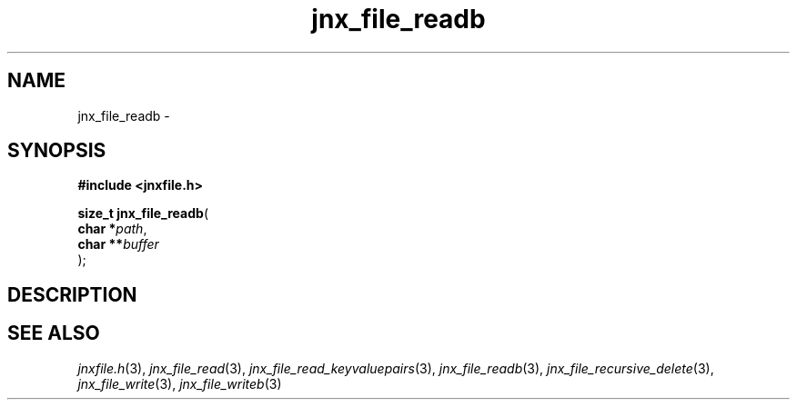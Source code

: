 .\" File automatically generated by doxy2man0.1
.\" Generation date: Thu Sep 19 2013
.TH jnx_file_readb 3 2013-09-19 "XXXpkg" "The XXX Manual"
.SH "NAME"
jnx_file_readb \- 
.SH SYNOPSIS
.nf
.B #include <jnxfile.h>
.sp
\fBsize_t jnx_file_readb\fP(
    \fBchar    *\fP\fIpath\fP,
    \fBchar   **\fP\fIbuffer\fP
);
.fi
.SH DESCRIPTION
.SH SEE ALSO
.PP
.nh
.ad l
\fIjnxfile.h\fP(3), \fIjnx_file_read\fP(3), \fIjnx_file_read_keyvaluepairs\fP(3), \fIjnx_file_readb\fP(3), \fIjnx_file_recursive_delete\fP(3), \fIjnx_file_write\fP(3), \fIjnx_file_writeb\fP(3)
.ad
.hy
